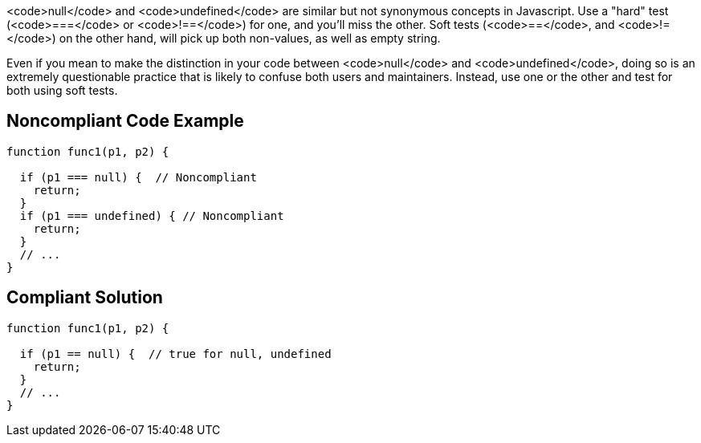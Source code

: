 <code>null</code> and <code>undefined</code> are similar but not synonymous concepts in Javascript. Use a "hard" test (<code>===</code> or <code>!==</code>) for one, and you'll miss the other. Soft tests (<code>==</code>, and <code>!=</code>) on the other hand, will pick up both non-values, as well as empty string.

Even if you mean to make the distinction in your code between <code>null</code> and <code>undefined</code>, doing so is an extremely questionable practice that is likely to confuse both users and maintainers. Instead, use one or the other and test for both using soft tests.


== Noncompliant Code Example

----
function func1(p1, p2) {

  if (p1 === null) {  // Noncompliant 
    return;
  }
  if (p1 === undefined) { // Noncompliant
    return;
  }
  // ...
}
----


== Compliant Solution

----
function func1(p1, p2) {

  if (p1 == null) {  // true for null, undefined
    return;
  }
  // ...
}
----

